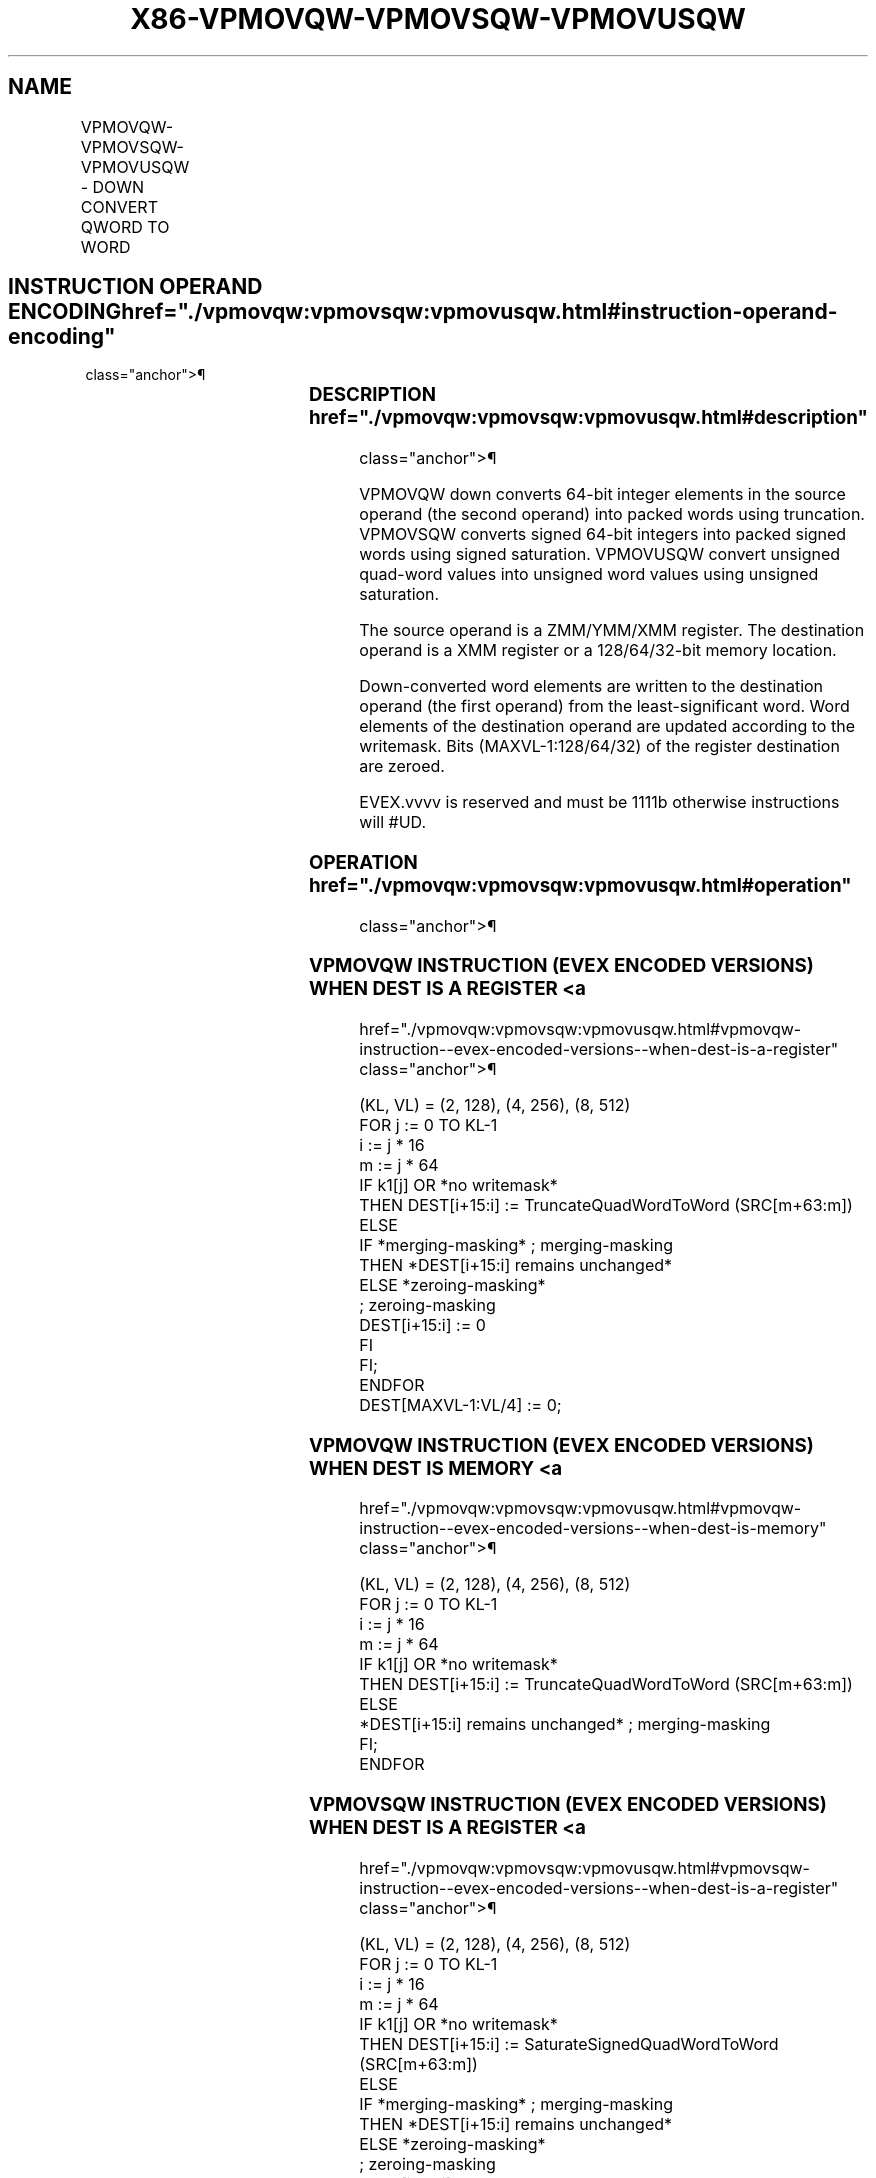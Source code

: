 '\" t
.nh
.TH "X86-VPMOVQW-VPMOVSQW-VPMOVUSQW" "7" "December 2023" "Intel" "Intel x86-64 ISA Manual"
.SH NAME
VPMOVQW-VPMOVSQW-VPMOVUSQW - DOWN CONVERT QWORD TO WORD
.TS
allbox;
l l l l l 
l l l l l .
\fBOpcode/Instruction\fP	\fBOp / En\fP	\fB64/32 bit Mode Support\fP	\fBCPUID Feature Flag\fP	\fBDescription\fP
T{
EVEX.128.F3.0F38.W0 34 /r VPMOVQW xmm1/m32 {k1}{z}, xmm2
T}	A	V/V	AVX512VL AVX512F	T{
Converts 2 packed quad-word integers from xmm2 into 2 packed word integers in xmm1/m32 with truncation under writemask k1.
T}
T{
EVEX.128.F3.0F38.W0 24 /r VPMOVSQW xmm1/m32 {k1}{z}, xmm2
T}	A	V/V	AVX512VL AVX512F	T{
Converts 8 packed signed quad-word integers from zmm2 into 8 packed signed word integers in xmm1/m32 using signed saturation under writemask k1.
T}
T{
EVEX.128.F3.0F38.W0 14 /r VPMOVUSQW xmm1/m32 {k1}{z}, xmm2
T}	A	V/V	AVX512VL AVX512F	T{
Converts 2 packed unsigned quad-word integers from xmm2 into 2 packed unsigned word integers in xmm1/m32 using unsigned saturation under writemask k1.
T}
T{
EVEX.256.F3.0F38.W0 34 /r VPMOVQW xmm1/m64 {k1}{z}, ymm2
T}	A	V/V	AVX512VL AVX512F	T{
Converts 4 packed quad-word integers from ymm2 into 4 packed word integers in xmm1/m64 with truncation under writemask k1.
T}
T{
EVEX.256.F3.0F38.W0 24 /r VPMOVSQW xmm1/m64 {k1}{z}, ymm2
T}	A	V/V	AVX512VL AVX512F	T{
Converts 4 packed signed quad-word integers from ymm2 into 4 packed signed word integers in xmm1/m64 using signed saturation under writemask k1.
T}
T{
EVEX.256.F3.0F38.W0 14 /r VPMOVUSQW xmm1/m64 {k1}{z}, ymm2
T}	A	V/V	AVX512VL AVX512F	T{
Converts 4 packed unsigned quad-word integers from ymm2 into 4 packed unsigned word integers in xmm1/m64 using unsigned saturation under writemask k1.
T}
T{
EVEX.512.F3.0F38.W0 34 /r VPMOVQW xmm1/m128 {k1}{z}, zmm2
T}	A	V/V	AVX512F	T{
Converts 8 packed quad-word integers from zmm2 into 8 packed word integers in xmm1/m128 with truncation under writemask k1.
T}
T{
EVEX.512.F3.0F38.W0 24 /r VPMOVSQW xmm1/m128 {k1}{z}, zmm2
T}	A	V/V	AVX512F	T{
Converts 8 packed signed quad-word integers from zmm2 into 8 packed signed word integers in xmm1/m128 using signed saturation under writemask k1.
T}
T{
EVEX.512.F3.0F38.W0 14 /r VPMOVUSQW xmm1/m128 {k1}{z}, zmm2
T}	A	V/V	AVX512F	T{
Converts 8 packed unsigned quad-word integers from zmm2 into 8 packed unsigned word integers in xmm1/m128 using unsigned saturation under writemask k1.
T}
.TE

.SH INSTRUCTION OPERAND ENCODING  href="./vpmovqw:vpmovsqw:vpmovusqw.html#instruction-operand-encoding"
class="anchor">¶

.TS
allbox;
l l l l l l 
l l l l l l .
\fBOp/En\fP	\fBTuple Type\fP	\fBOperand 1\fP	\fBOperand 2\fP	\fBOperand 3\fP	\fBOperand 4\fP
A	Quarter Mem	ModRM:r/m (w)	ModRM:reg (r)	N/A	N/A
.TE

.SS DESCRIPTION  href="./vpmovqw:vpmovsqw:vpmovusqw.html#description"
class="anchor">¶

.PP
VPMOVQW down converts 64-bit integer elements in the source operand (the
second operand) into packed words using truncation. VPMOVSQW converts
signed 64-bit integers into packed signed words using signed saturation.
VPMOVUSQW convert unsigned quad-word values into unsigned word values
using unsigned saturation.

.PP
The source operand is a ZMM/YMM/XMM register. The destination operand is
a XMM register or a 128/64/32-bit memory location.

.PP
Down-converted word elements are written to the destination operand (the
first operand) from the least-significant word. Word elements of the
destination operand are updated according to the writemask. Bits
(MAXVL-1:128/64/32) of the register destination are zeroed.

.PP
EVEX.vvvv is reserved and must be 1111b otherwise instructions will
#UD.

.SS OPERATION  href="./vpmovqw:vpmovsqw:vpmovusqw.html#operation"
class="anchor">¶

.SS VPMOVQW INSTRUCTION (EVEX ENCODED VERSIONS) WHEN DEST IS A REGISTER <a
href="./vpmovqw:vpmovsqw:vpmovusqw.html#vpmovqw-instruction--evex-encoded-versions--when-dest-is-a-register"
class="anchor">¶

.EX
(KL, VL) = (2, 128), (4, 256), (8, 512)
FOR j := 0 TO KL-1
    i := j * 16
    m := j * 64
    IF k1[j] OR *no writemask*
        THEN DEST[i+15:i] := TruncateQuadWordToWord (SRC[m+63:m])
        ELSE
            IF *merging-masking* ; merging-masking
                THEN *DEST[i+15:i] remains unchanged*
                ELSE *zeroing-masking*
                        ; zeroing-masking
                    DEST[i+15:i] := 0
            FI
    FI;
ENDFOR
DEST[MAXVL-1:VL/4] := 0;
.EE

.SS VPMOVQW INSTRUCTION (EVEX ENCODED VERSIONS) WHEN DEST IS MEMORY <a
href="./vpmovqw:vpmovsqw:vpmovusqw.html#vpmovqw-instruction--evex-encoded-versions--when-dest-is-memory"
class="anchor">¶

.EX
(KL, VL) = (2, 128), (4, 256), (8, 512)
FOR j := 0 TO KL-1
    i := j * 16
    m := j * 64
    IF k1[j] OR *no writemask*
        THEN DEST[i+15:i] := TruncateQuadWordToWord (SRC[m+63:m])
        ELSE
            *DEST[i+15:i] remains unchanged* ; merging-masking
    FI;
ENDFOR
.EE

.SS VPMOVSQW INSTRUCTION (EVEX ENCODED VERSIONS) WHEN DEST IS A REGISTER <a
href="./vpmovqw:vpmovsqw:vpmovusqw.html#vpmovsqw-instruction--evex-encoded-versions--when-dest-is-a-register"
class="anchor">¶

.EX
(KL, VL) = (2, 128), (4, 256), (8, 512)
FOR j := 0 TO KL-1
    i := j * 16
    m := j * 64
    IF k1[j] OR *no writemask*
        THEN DEST[i+15:i] := SaturateSignedQuadWordToWord (SRC[m+63:m])
        ELSE
            IF *merging-masking* ; merging-masking
                THEN *DEST[i+15:i] remains unchanged*
                ELSE *zeroing-masking*
                        ; zeroing-masking
                    DEST[i+15:i] := 0
            FI
    FI;
ENDFOR
DEST[MAXVL-1:VL/4] := 0;
.EE

.SS VPMOVSQW INSTRUCTION (EVEX ENCODED VERSIONS) WHEN DEST IS MEMORY <a
href="./vpmovqw:vpmovsqw:vpmovusqw.html#vpmovsqw-instruction--evex-encoded-versions--when-dest-is-memory"
class="anchor">¶

.EX
(KL, VL) = (2, 128), (4, 256), (8, 512)
FOR j := 0 TO KL-1
    i := j * 16
    m := j * 64
    IF k1[j] OR *no writemask*
        THEN DEST[i+15:i] := SaturateSignedQuadWordToWord (SRC[m+63:m])
        ELSE
            *DEST[i+15:i] remains unchanged* ; merging-masking
    FI;
ENDFOR
.EE

.SS VPMOVUSQW INSTRUCTION (EVEX ENCODED VERSIONS) WHEN DEST IS A REGISTER <a
href="./vpmovqw:vpmovsqw:vpmovusqw.html#vpmovusqw-instruction--evex-encoded-versions--when-dest-is-a-register"
class="anchor">¶

.EX
(KL, VL) = (2, 128), (4, 256), (8, 512)
FOR j := 0 TO KL-1
    i := j * 16
    m := j * 64
    IF k1[j] OR *no writemask*
        THEN DEST[i+15:i] := SaturateUnsignedQuadWordToWord (SRC[m+63:m])
        ELSE
            IF *merging-masking* ; merging-masking
                THEN *DEST[i+15:i] remains unchanged*
                ELSE *zeroing-masking*
                        ; zeroing-masking
                    DEST[i+15:i] := 0
            FI
    FI;
ENDFOR
DEST[MAXVL-1:VL/4] := 0;
.EE

.SS VPMOVUSQW INSTRUCTION (EVEX ENCODED VERSIONS) WHEN DEST IS MEMORY <a
href="./vpmovqw:vpmovsqw:vpmovusqw.html#vpmovusqw-instruction--evex-encoded-versions--when-dest-is-memory"
class="anchor">¶

.EX
(KL, VL) = (2, 128), (4, 256), (8, 512)
FOR j := 0 TO KL-1
    i := j * 16
    m := j * 64
    IF k1[j] OR *no writemask*
        THEN DEST[i+15:i] := SaturateUnsignedQuadWordToWord (SRC[m+63:m])
        ELSE
            *DEST[i+15:i] remains unchanged* ; merging-masking
    FI;
ENDFOR
.EE

.SS INTEL C/C++ COMPILER INTRINSIC EQUIVALENTS <a
href="./vpmovqw:vpmovsqw:vpmovusqw.html#intel-c-c++-compiler-intrinsic-equivalents"
class="anchor">¶

.EX
VPMOVQW __m128i _mm512_cvtepi64_epi16( __m512i a);

VPMOVQW __m128i _mm512_mask_cvtepi64_epi16(__m128i s, __mmask8 k, __m512i a);

VPMOVQW __m128i _mm512_maskz_cvtepi64_epi16( __mmask8 k, __m512i a);

VPMOVQW void _mm512_mask_cvtepi64_storeu_epi16(void * d, __mmask8 k, __m512i a);

VPMOVSQW __m128i _mm512_cvtsepi64_epi16( __m512i a);

VPMOVSQW __m128i _mm512_mask_cvtsepi64_epi16(__m128i s, __mmask8 k, __m512i a);

VPMOVSQW __m128i _mm512_maskz_cvtsepi64_epi16( __mmask8 k, __m512i a);

VPMOVSQW void _mm512_mask_cvtsepi64_storeu_epi16(void * d, __mmask8 k, __m512i a);

VPMOVUSQW __m128i _mm512_cvtusepi64_epi16( __m512i a);

VPMOVUSQW __m128i _mm512_mask_cvtusepi64_epi16(__m128i s, __mmask8 k, __m512i a);

VPMOVUSQW __m128i _mm512_maskz_cvtusepi64_epi16( __mmask8 k, __m512i a);

VPMOVUSQW void _mm512_mask_cvtusepi64_storeu_epi16(void * d, __mmask8 k, __m512i a);

VPMOVUSQD __m128i _mm256_cvtusepi64_epi32(__m256i a);

VPMOVUSQD __m128i _mm256_mask_cvtusepi64_epi32(__m128i a, __mmask8 k, __m256i b);

VPMOVUSQD __m128i _mm256_maskz_cvtusepi64_epi32( __mmask8 k, __m256i b);

VPMOVUSQD void _mm256_mask_cvtusepi64_storeu_epi32(void * , __mmask8 k, __m256i b);

VPMOVUSQD __m128i _mm_cvtusepi64_epi32(__m128i a);

VPMOVUSQD __m128i _mm_mask_cvtusepi64_epi32(__m128i a, __mmask8 k, __m128i b);

VPMOVUSQD __m128i _mm_maskz_cvtusepi64_epi32( __mmask8 k, __m128i b);

VPMOVUSQD void _mm_mask_cvtusepi64_storeu_epi32(void * , __mmask8 k, __m128i b);

VPMOVSQD __m128i _mm256_cvtsepi64_epi32(__m256i a);

VPMOVSQD __m128i _mm256_mask_cvtsepi64_epi32(__m128i a, __mmask8 k, __m256i b);

VPMOVSQD __m128i _mm256_maskz_cvtsepi64_epi32( __mmask8 k, __m256i b);

VPMOVSQD void _mm256_mask_cvtsepi64_storeu_epi32(void * , __mmask8 k, __m256i b);

VPMOVSQD __m128i _mm_cvtsepi64_epi32(__m128i a);

VPMOVSQD __m128i _mm_mask_cvtsepi64_epi32(__m128i a, __mmask8 k, __m128i b);

VPMOVSQD __m128i _mm_maskz_cvtsepi64_epi32( __mmask8 k, __m128i b);

VPMOVSQD void _mm_mask_cvtsepi64_storeu_epi32(void * , __mmask8 k, __m128i b);

VPMOVQD __m128i _mm256_cvtepi64_epi32(__m256i a);

VPMOVQD __m128i _mm256_mask_cvtepi64_epi32(__m128i a, __mmask8 k, __m256i b);

VPMOVQD __m128i _mm256_maskz_cvtepi64_epi32( __mmask8 k, __m256i b);

VPMOVQD void _mm256_mask_cvtepi64_storeu_epi32(void * , __mmask8 k, __m256i b);

VPMOVQD __m128i _mm_cvtepi64_epi32(__m128i a);

VPMOVQD __m128i _mm_mask_cvtepi64_epi32(__m128i a, __mmask8 k, __m128i b);

VPMOVQD __m128i _mm_maskz_cvtepi64_epi32( __mmask8 k, __m128i b);

VPMOVQD void _mm_mask_cvtepi64_storeu_epi32(void * , __mmask8 k, __m128i b);
.EE

.SS SIMD FLOATING-POINT EXCEPTIONS <a
href="./vpmovqw:vpmovsqw:vpmovusqw.html#simd-floating-point-exceptions"
class="anchor">¶

.PP
None.

.SS OTHER EXCEPTIONS  href="./vpmovqw:vpmovsqw:vpmovusqw.html#other-exceptions"
class="anchor">¶

.PP
EVEX-encoded instruction, see Table
2-53, “Type E6 Class Exception Conditions.”

.PP
Additionally:

.TS
allbox;
l l 
l l .
\fB\fP	\fB\fP
#UD	If EVEX.vvvv != 1111B.
.TE

.SH COLOPHON
This UNOFFICIAL, mechanically-separated, non-verified reference is
provided for convenience, but it may be
incomplete or
broken in various obvious or non-obvious ways.
Refer to Intel® 64 and IA-32 Architectures Software Developer’s
Manual
\[la]https://software.intel.com/en\-us/download/intel\-64\-and\-ia\-32\-architectures\-sdm\-combined\-volumes\-1\-2a\-2b\-2c\-2d\-3a\-3b\-3c\-3d\-and\-4\[ra]
for anything serious.

.br
This page is generated by scripts; therefore may contain visual or semantical bugs. Please report them (or better, fix them) on https://github.com/MrQubo/x86-manpages.

